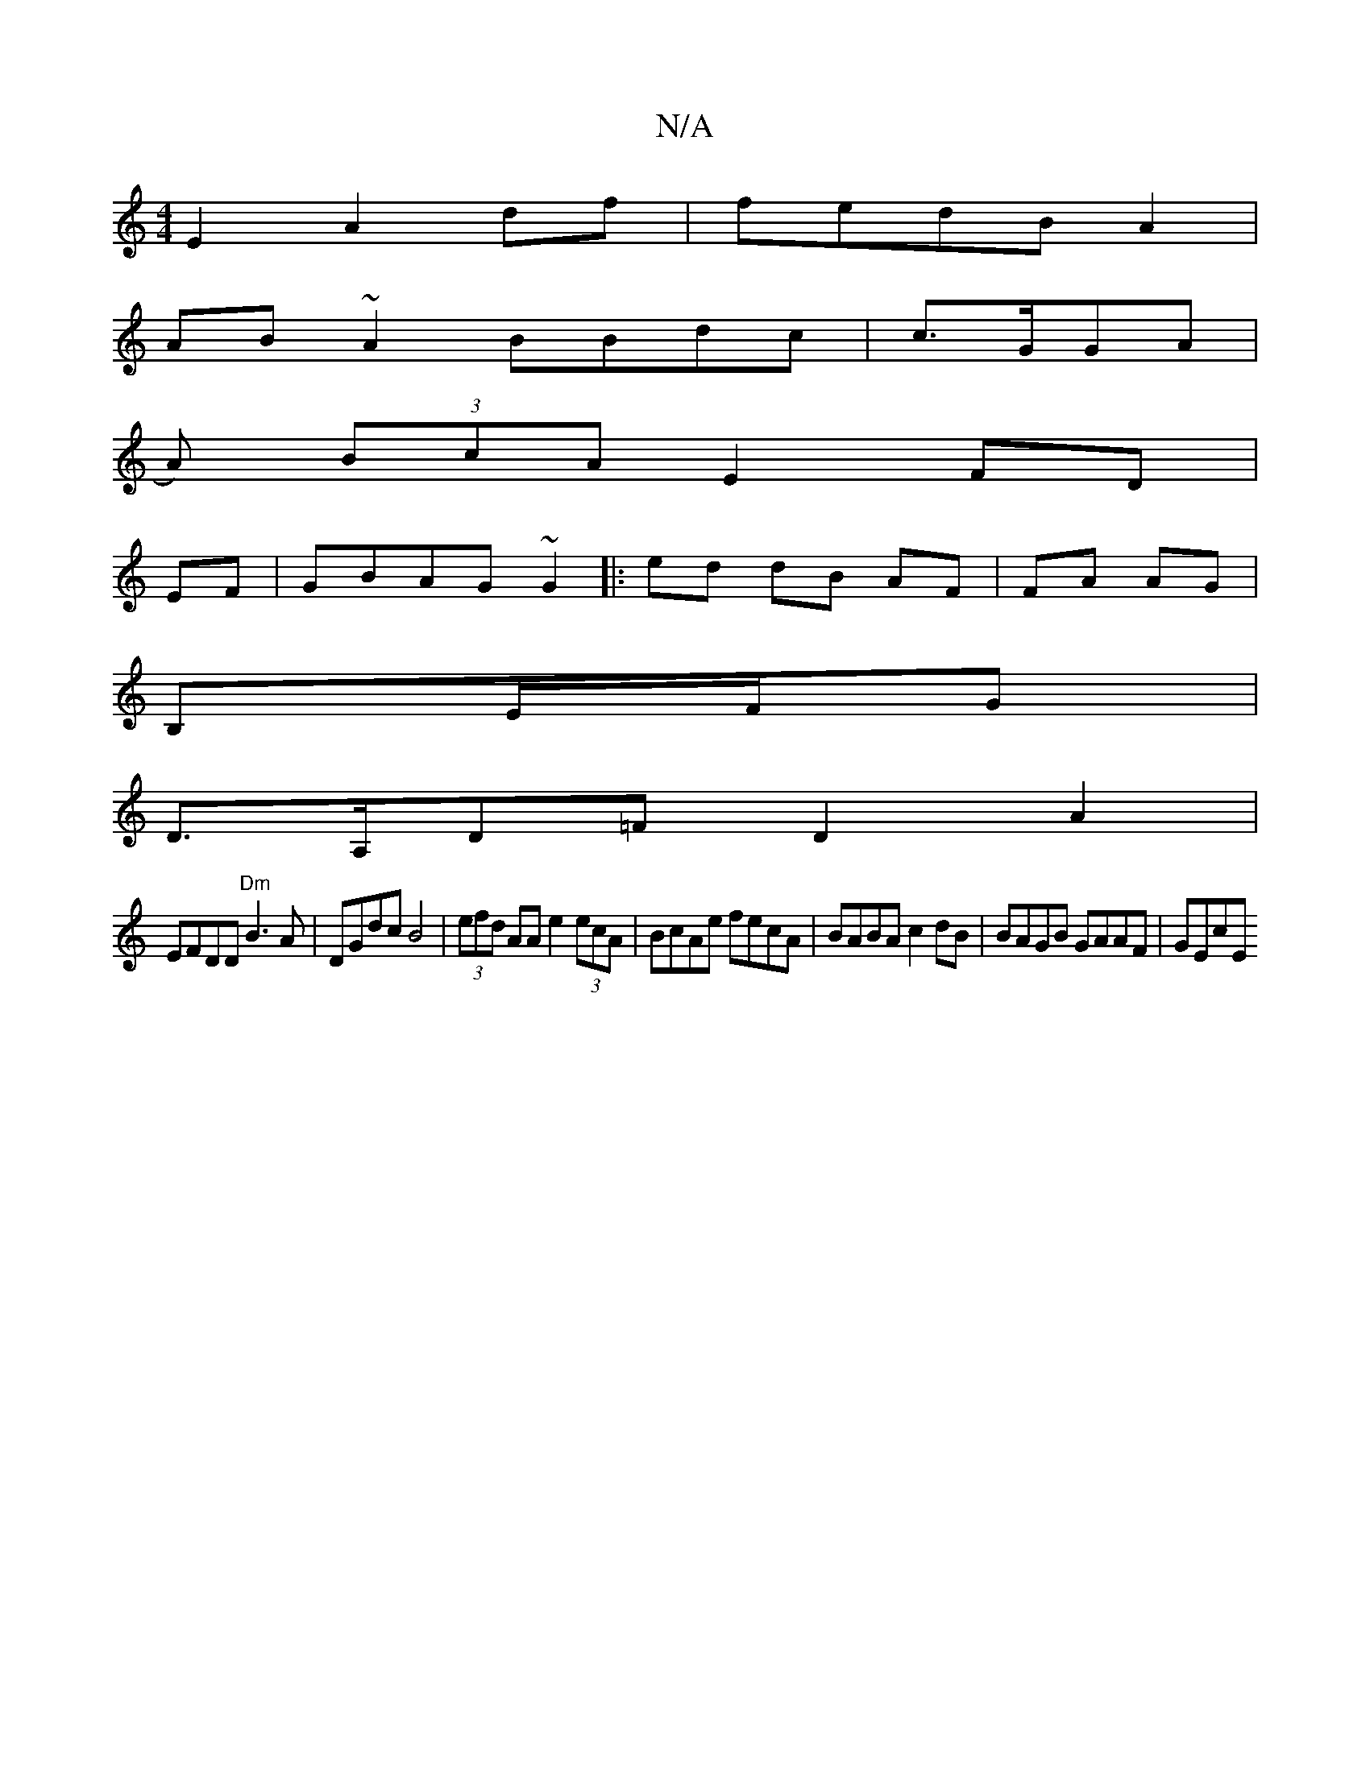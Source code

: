 X:1
T:N/A
M:4/4
R:N/A
K:Cmajor
2 E2 A2df|fedB A2 |
AB~A2 BBdc| o4c>GGA|
{{/}A) (3BcA E2 FD|
EF|GBAG ~G2|:ed dB AF|FA AG|
B,E/F/G |
D>A,D=F D2- A2|
EFDD "Dm"B3A|DGdc B4 | (3efd AA e2 (3ecA | BcAe fecA | BABA c2 dB | BAGB GAAF | GEcE